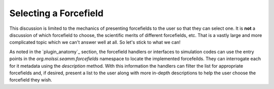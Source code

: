 **********************
Selecting a Forcefield
**********************

This discussion is limited to the mechanics of presenting forcefields to the user so
that they can select one. It is **not** a discussion of which forcefield to choose, the
scientific merits of different forcefields, etc. That is a vastly large and more
complicated topic which we can't answer well at all. So let's stick to what we can!

As noted in the `plugin_anatomy`_ section, the forcefield handlers or interfaces to
simulation codes can use the entry points in the `org.molssi.seamm.forcefields`
namespace to locate the implemented forcefeilds. They can interrogate each for it
metadata using the `description` method. With this information the handlers can filter
the list for appropriate forcefields and, if desired, present a list to the user along
with more in-depth descriptions to help the user choose the forcefield they wish.

.. todo:: This needs to be implemented in the forcefield step.
